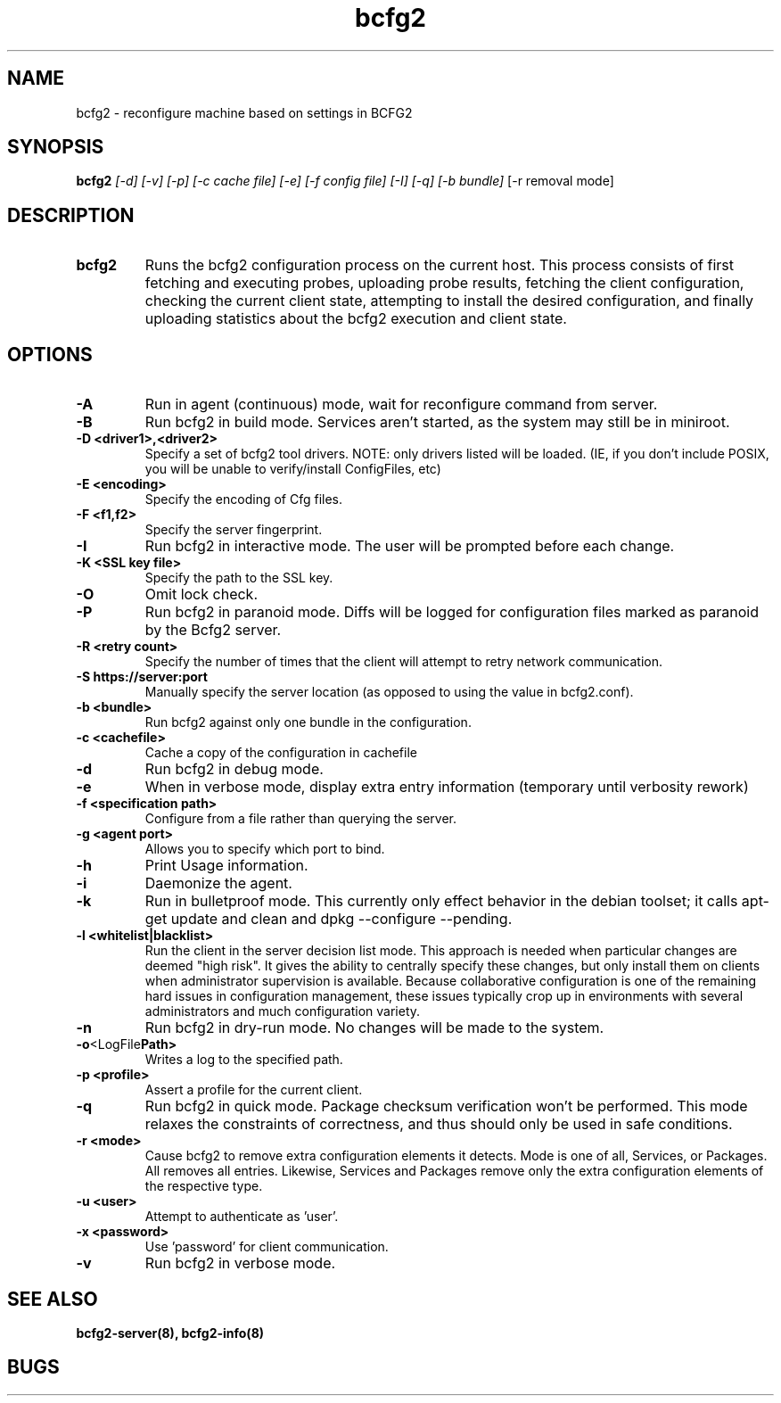 .TH "bcfg2" 1
.SH NAME
bcfg2 \- reconfigure machine based on settings in BCFG2
.SH SYNOPSIS
.B bcfg2
.I [-d] [-v] [-p] [-c cache file] [-e] [-f config file] [-I] [-q] [-b bundle]
[-r removal mode]
.SH DESCRIPTION
.TP
.BR bcfg2
Runs the bcfg2 configuration process on the current host. This process
consists of first fetching and executing probes, uploading probe
results, fetching the client configuration, checking the current
client state, attempting to install the desired configuration, and
finally uploading statistics about the bcfg2 execution and client
state.
.SH OPTIONS
.TP
.BR "\-A" 
Run in agent (continuous) mode, wait for reconfigure command from
server.
.TP
.BR "\-B"
Run bcfg2 in build mode. Services aren't started, as the system
may still be in miniroot.
.TP
.BR "\-D <driver1>,<driver2>"
Specify a set of bcfg2 tool drivers. NOTE: only drivers listed will be
loaded. (IE, if you don't include POSIX, you will be unable to
verify/install ConfigFiles, etc)
.TP
.BR "\-E <encoding>"
Specify the encoding of Cfg files.
.TP
.BR "\-F <f1,f2>"
Specify the server fingerprint.
.TP
.BR "\-I"
Run bcfg2 in interactive mode.  The user will be prompted before each 
change.
.TP
.BR "\-K <SSL key file>" 
Specify the path to the SSL key.
.TP 
.BR "\-O" 
Omit lock check.
.TP 
.BR "\-P" 
Run bcfg2 in paranoid mode. Diffs will be logged for
configuration files marked as paranoid by the Bcfg2 server.
.TP
.BR "\-R <retry count>"
Specify the number of times that the client will attempt to retry
network communication.
.TP
.BR "\-S https://server:port"
Manually specify the server location (as opposed to using the value in
bcfg2.conf).
.TP
.BR "\-b <bundle>"
Run bcfg2 against only one bundle in the configuration. 
.TP
.BR "\-c <cachefile>"
Cache a copy of the configuration in cachefile
.TP
.BR "\-d" 
Run bcfg2 in debug mode.
.TP 
.BR "\-e" 
When in verbose mode, display extra entry information (temporary until
verbosity rework)
.TP
.BR "\-f <specification path>" 
Configure from a file rather than querying the server.
.TP 
.BR "\-g <agent port>" 
Allows you to specify which port to bind.
.TP 
.BR "\-h" 
Print Usage information.
.TP 
.BR "\-i" 
Daemonize the agent.
.TP 
.BR "\-k" 
Run in bulletproof mode. This currently only effect behavior in the
debian toolset; it calls apt-get update and clean and dpkg --configure --pending.
.TP
.BR "\-l <whitelist|blacklist>"
Run the client in the server decision list mode. This approach is needed
when particular changes are deemed "high risk". It gives the ability to
centrally specify these changes, but only install them on clients when
administrator supervision is available. Because collaborative
configuration is one of the remaining hard issues in configuration
management, these issues typically crop up in environments with several
administrators and much configuration variety.
.TP
.BR "\-n"
Run bcfg2 in dry-run mode. No changes will be made to the
system. 
.TP
.BR \-o <LogFile Path>
Writes a log to the specified path.
.TP
.BR "\-p <profile>" 
Assert a profile for the current client.
.TP
.BR "\-q"
Run bcfg2 in quick mode. Package checksum verification won't be
performed. This mode relaxes the constraints of correctness, and thus
should only be used in safe conditions. 
.TP
.BR "\-r <mode>" 
Cause bcfg2 to remove extra configuration elements it detects. Mode is one of all, Services, or Packages. All removes all entries. Likewise, Services and Packages remove only the extra configuration elements of the respective type.
.TP
.BR "\-u <user>" 
Attempt to authenticate as 'user'.
.TP
.BR "\-x <password>" 
Use 'password' for client communication.
.TP
.BR "\-v"
Run bcfg2 in verbose mode.
.RE
.SH "SEE ALSO"
.BR bcfg2-server(8),
.BR bcfg2-info(8)
.SH "BUGS"
